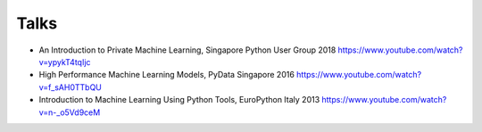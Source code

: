 
--------
Talks
--------

- An Introduction to Private Machine Learning,
  Singapore Python User Group 2018 https://www.youtube.com/watch?v=ypykT4tqIjc
- High Performance Machine Learning Models,
  PyData Singapore 2016 https://www.youtube.com/watch?v=f_sAH0TTbQU
- Introduction to Machine Learning Using Python Tools,
  EuroPython Italy 2013 https://www.youtube.com/watch?v=n-_o5Vd9ceM
